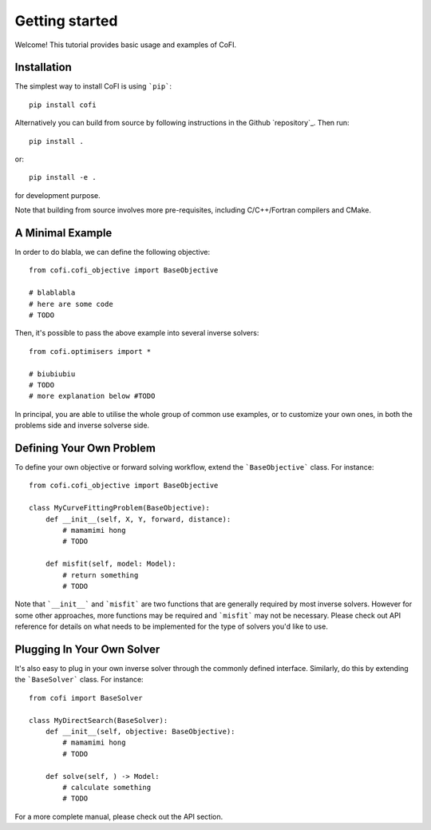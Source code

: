 ===============
Getting started
===============

Welcome! This tutorial provides basic usage and examples of CoFI. 


Installation
============

The simplest way to install CoFI is using ```pip```::

  pip install cofi

Alternatively you can build from source by following instructions in the Github `repository`_.
Then run::

  pip install .

or::

  pip install -e .

for development purpose.

Note that building from source involves more pre-requisites, including C/C++/Fortran compilers
and CMake.


A Minimal Example
=================

In order to do blabla, we can define the following objective::

  from cofi.cofi_objective import BaseObjective

  # blablabla
  # here are some code
  # TODO

Then, it's possible to pass the above example into several inverse solvers::

  from cofi.optimisers import *

  # biubiubiu
  # TODO
  # more explanation below #TODO

In principal, you are able to utilise the whole group of common use examples, or to customize
your own ones, in both the problems side and inverse solverse side.

Defining Your Own Problem
=========================

To define your own objective or forward solving workflow, extend the ```BaseObjective``` class.
For instance::

  from cofi.cofi_objective import BaseObjective

  class MyCurveFittingProblem(BaseObjective):
      def __init__(self, X, Y, forward, distance):
          # mamamimi hong
          # TODO

      def misfit(self, model: Model):
          # return something
          # TODO

Note that ```__init__``` and ```misfit``` are two functions that are generally required by
most inverse solvers. However for some other approaches, more functions may be required and
```misfit``` may not be necessary. Please check out API reference for details on what needs
to be implemented for the type of solvers you'd like to use.

Plugging In Your Own Solver
===========================

It's also easy to plug in your own inverse solver through the commonly defined interface.
Similarly, do this by extending the ```BaseSolver``` class.
For instance::

  from cofi import BaseSolver

  class MyDirectSearch(BaseSolver):
      def __init__(self, objective: BaseObjective):
          # mamamimi hong
          # TODO

      def solve(self, ) -> Model:
          # calculate something
          # TODO

For a more complete manual, please check out the API section.
  
